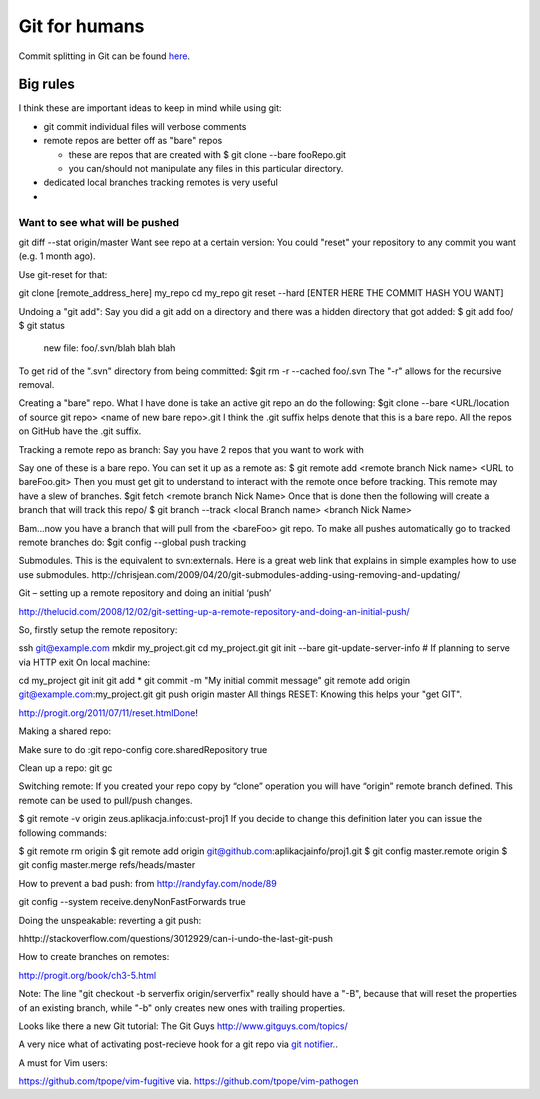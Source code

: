 Git for humans
==============


Commit splitting in Git can be found `here <http://plasmasturm.org/log/530/>`_.

Big rules
_________

I think these are important ideas to keep in mind while using git:

- git commit individual files will verbose comments

- remote repos are better off as "bare" repos 

  - these are repos that are created with
    $ git clone --bare fooRepo.git

  - you can/should not manipulate any files in this particular directory.

- dedicated local branches tracking remotes is very useful

- 



Want to see what will be pushed
-------------------------------

git diff --stat origin/master
Want see repo at a certain version:
You could "reset" your repository to any commit you want (e.g. 1 month ago).

Use git-reset for that:

git clone [remote_address_here] my_repo
cd my_repo
git reset --hard [ENTER HERE THE COMMIT HASH YOU WANT]

Undoing a "git add":
Say you did a git add on a directory and there was a hidden directory that got added:
$ git add foo/
$ git status
    new file:  foo/.svn/blah blah blah
To get rid of the ".svn" directory from being committed:
$git rm -r --cached foo/.svn
The "-r" allows for the recursive removal.

Creating a "bare" repo.
What I have done is take an active git repo an do the following:
$git clone --bare <URL/location of source git repo> <name of new bare repo>.git
I think the .git suffix helps denote that this is a bare repo.  All the repos on GitHub have the .git suffix.



Tracking a remote repo as branch:
Say you have 2 repos that you want to work with

Say one of these is a bare repo.
You can set it up as a remote as:
$ git remote add <remote branch Nick name> <URL to bareFoo.git>
Then you must get git to understand to interact with the remote once before tracking.  This remote may have a slew of branches.
$git fetch <remote branch Nick Name>
Once that is done then the following will create a branch that will track this repo/
$ git branch --track <local Branch name> <branch Nick Name>

Bam...now you have a branch that will pull from the <bareFoo> git repo. 
To make all pushes automatically go to tracked remote branches do:
$git config --global push tracking



Submodules.
This is the equivalent to svn:externals.
Here is a great web link that explains in simple examples how to use use submodules.
http://chrisjean.com/2009/04/20/git-submodules-adding-using-removing-and-updating/

Git – setting up a remote repository and doing an initial ‘push’

http://thelucid.com/2008/12/02/git-setting-up-a-remote-repository-and-doing-an-initial-push/

So, firstly setup the remote repository:

ssh git@example.com
mkdir my_project.git
cd my_project.git
git init --bare
git-update-server-info # If planning to serve via HTTP
exit
On local machine:

cd my_project
git init
git add *
git commit -m "My initial commit message"
git remote add origin git@example.com:my_project.git
git push origin master
All things RESET: Knowing this helps your "get GIT". 

http://progit.org/2011/07/11/reset.htmlDone!



Making a shared repo:

Make sure to do :git repo-config core.sharedRepository true

Clean up a repo:
git gc

Switching remote:
If you created your repo copy by “clone” operation you will have “origin” remote branch defined. This remote can be used to pull/push changes.

$ git remote -v
origin zeus.aplikacja.info:cust-proj1
If you decide to change this definition later you can issue the following commands:

$ git remote rm origin
$ git remote add origin git@github.com:aplikacjainfo/proj1.git
$ git config master.remote origin
$ git config master.merge refs/heads/master


How to prevent a bad push: from http://randyfay.com/node/89

git config --system receive.denyNonFastForwards true



Doing the unspeakable: reverting a git push:

hhttp://stackoverflow.com/questions/3012929/can-i-undo-the-last-git-push



How to create branches on remotes:

http://progit.org/book/ch3-5.html

Note:  The line "git checkout -b serverfix origin/serverfix" really should have a "-B", because that will reset the properties of an existing branch, while "-b" only creates new ones with trailing properties.



Looks like there a new Git tutorial: The Git Guys http://www.gitguys.com/topics/

A very nice what of activating post-recieve hook for a git repo via `git notifier.  <http://www.icir.org/robin/git-notifier>`_.  


A must for Vim users:

https://github.com/tpope/vim-fugitive  via. https://github.com/tpope/vim-pathogen


